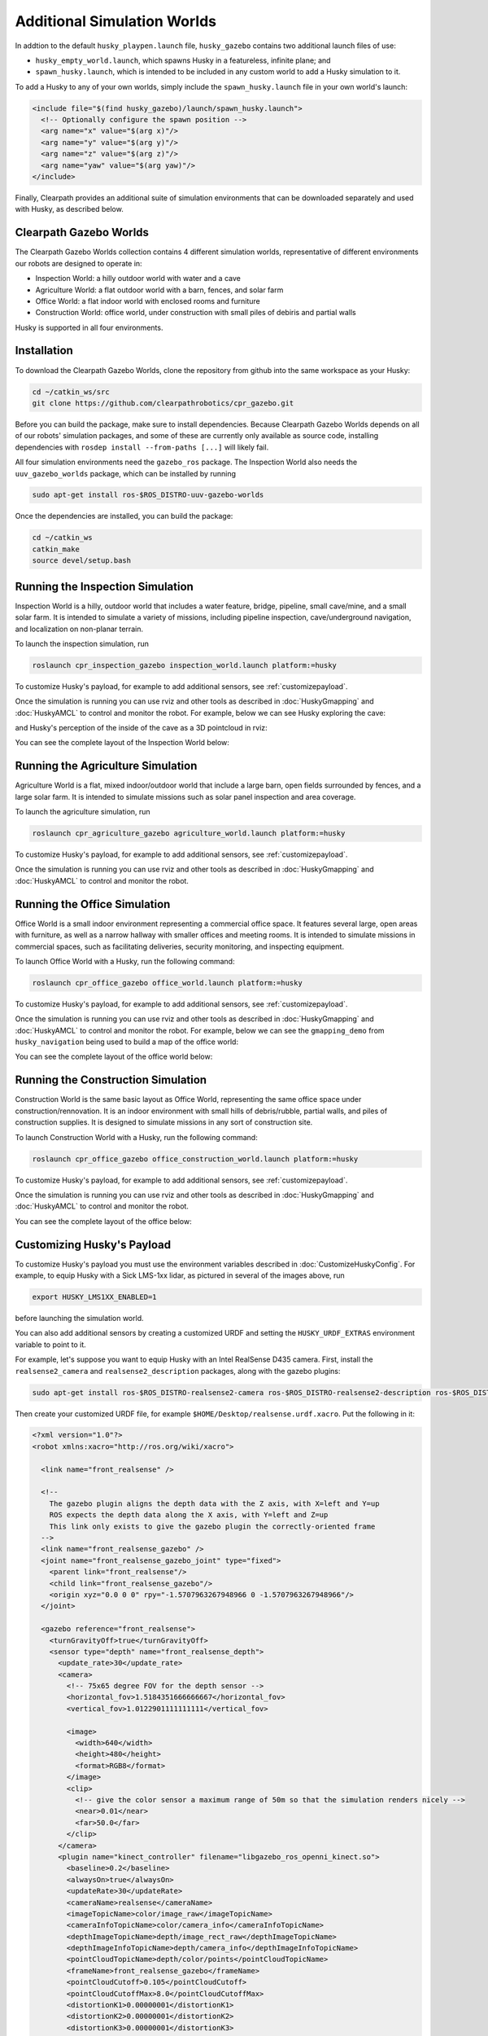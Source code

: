 Additional Simulation Worlds
================================

In addtion to the default ``husky_playpen.launch`` file, ``husky_gazebo`` contains two additional launch files of use:

* ``husky_empty_world.launch``, which spawns Husky in a featureless, infinite plane; and
* ``spawn_husky.launch``, which is intended to be included in any custom world to add a Husky simulation to it.

To add a Husky to any of your own worlds, simply include the ``spawn_husky.launch`` file in your own world's launch:

.. code-block:: xml

  <include file="$(find husky_gazebo)/launch/spawn_husky.launch">
    <!-- Optionally configure the spawn position -->
    <arg name="x" value="$(arg x)"/>
    <arg name="y" value="$(arg y)"/>
    <arg name="z" value="$(arg z)"/>
    <arg name="yaw" value="$(arg yaw)"/>
  </include>

Finally, Clearpath provides an additional suite of simulation environments that can be downloaded separately and used
with Husky, as described below.

Clearpath Gazebo Worlds
------------------------

The Clearpath Gazebo Worlds collection contains 4 different simulation worlds, representative of different
environments our robots are designed to operate in:

* Inspection World: a hilly outdoor world with water and a cave
* Agriculture World: a flat outdoor world with a barn, fences, and solar farm
* Office World: a flat indoor world with enclosed rooms and furniture
* Construction World: office world, under construction with small piles of debiris and partial walls

Husky is supported in all four environments.

Installation
---------------

To download the Clearpath Gazebo Worlds, clone the repository from github into the same workspace as your Husky:

.. code-block:: bash

  cd ~/catkin_ws/src
  git clone https://github.com/clearpathrobotics/cpr_gazebo.git

Before you can build the package, make sure to install dependencies.  Because Clearpath Gazebo Worlds depends on
all of our robots' simulation packages, and some of these are currently only available as source code, installing
dependencies with ``rosdep install --from-paths [...]`` will likely fail.

All four simulation environments need the ``gazebo_ros`` package.  The Inspection World also needs the ``uuv_gazebo_worlds``
package, which can be installed by running

.. code-block:: bash

  sudo apt-get install ros-$ROS_DISTRO-uuv-gazebo-worlds

Once the dependencies are installed, you can build the package:

.. code-block:: bash

  cd ~/catkin_ws
  catkin_make
  source devel/setup.bash

Running the Inspection Simulation
------------------------------------

Inspection World is a hilly, outdoor world that includes a water feature, bridge, pipeline, small cave/mine,
and a small solar farm.  It is intended to simulate a variety of missions, including pipeline inspection,
cave/underground navigation, and localization on non-planar terrain.

.. image:: images/husky_inspection_bridge.png
  :alt: Husky driving over the bridge in the inspection world

To launch the inspection simulation, run

.. code-block:: bash

  roslaunch cpr_inspection_gazebo inspection_world.launch platform:=husky

To customize Husky's payload, for example to add additional sensors, see :ref:`customizepayload`.

Once the simulation is running you can use rviz and other tools as described in :doc:`HuskyGmapping` and :doc:`HuskyAMCL`
to control and monitor the robot.  For example, below we can see Husky exploring the cave:

.. image:: images/husky_inspection_cave.png
  :alt: Husky exploring the cave

and Husky's perception of the inside of the cave as a 3D pointcloud in rviz:

.. image:: images/husky_rviz_inspection_cave.png
  :alt: Husky in rviz exploring the cave

You can see the complete layout of the Inspection World below:

.. image:: images/inspection_world.png
  :alt: Inspection World

Running the Agriculture Simulation
------------------------------------

Agriculture World is a flat, mixed indoor/outdoor world that include a large barn, open fields surrounded by fences,
and a large solar farm.  It is intended to simulate missions such as solar panel inspection and area coverage.

.. image:: images/husky_agriculture_world.png
  :alt: Husky in the agriculture world

To launch the agriculture simulation, run

.. code-block:: bash

  roslaunch cpr_agriculture_gazebo agriculture_world.launch platform:=husky

To customize Husky's payload, for example to add additional sensors, see :ref:`customizepayload`.

Once the simulation is running you can use rviz and other tools as described in :doc:`HuskyGmapping` and :doc:`HuskyAMCL`
to control and monitor the robot.

.. image:: images/agriculture_world.png
  :alt: Agriculture World


Running the Office Simulation
--------------------------------

Office World is a small indoor environment representing a commercial office space.  It features several large, open
areas with furniture, as well as a narrow hallway with smaller offices and meeting rooms.  It is intended to simulate
missions in commercial spaces, such as facilitating deliveries, security monitoring, and inspecting equipment.

.. image:: images/husky_office_world.png
  :alt: Husky in the Office World

To launch Office World with a Husky, run the following command:

.. code-block:: bash

  roslaunch cpr_office_gazebo office_world.launch platform:=husky

To customize Husky's payload, for example to add additional sensors, see :ref:`customizepayload`.

Once the simulation is running you can use rviz and other tools as described in :doc:`HuskyGmapping` and :doc:`HuskyAMCL`
to control and monitor the robot. For example, below we can see the ``gmapping_demo`` from ``husky_navigation`` being
used to build a map of the office world:

.. image:: images/husky_rviz_office_gmap.png
  :alt: Husky building a map of the office with gmapping

You can see the complete layout of the office world below:

.. image:: images/office_world.png
  :alt: Office World

Running the Construction Simulation
--------------------------------------

Construction World is the same basic layout as Office World, representing the same office space under construction/rennovation.
It is an indoor environment with small hills of debris/rubble, partial walls, and piles of construction supplies.  It
is designed to simulate missions in any sort of construction site.

.. image:: images/husky_construction_world.png
  :alt: Husky in the Construction World

To launch Construction World with a Husky, run the following command:

.. code-block:: bash

  roslaunch cpr_office_gazebo office_construction_world.launch platform:=husky

To customize Husky's payload, for example to add additional sensors, see :ref:`customizepayload`.

Once the simulation is running you can use rviz and other tools as described in :doc:`HuskyGmapping` and :doc:`HuskyAMCL`
to control and monitor the robot.

You can see the complete layout of the office below:

.. image:: images/construction_world.png
  :alt: The layout of Construction World

.. _customizepayload:

Customizing Husky's Payload
-------------------------------

To customize Husky's payload you must use the environment variables described in :doc:`CustomizeHuskyConfig`.  For example,
to equip Husky with a Sick LMS-1xx lidar, as pictured in several of the images above, run

.. code-block:: bash

  export HUSKY_LMS1XX_ENABLED=1

before launching the simulation world.

You can also add additional sensors by creating a customized URDF and setting the ``HUSKY_URDF_EXTRAS`` environment
variable to point to it.

For example, let's suppose you want to equip Husky with an Intel RealSense D435 camera.  First, install the ``realsense2_camera``
and ``realsense2_description`` packages, along with the gazebo plugins:

.. code-block:: bash

  sudo apt-get install ros-$ROS_DISTRO-realsense2-camera ros-$ROS_DISTRO-realsense2-description ros-$ROS_DISTRO-gazebo-plugins

Then create your customized URDF file, for example ``$HOME/Desktop/realsense.urdf.xacro``.  Put the following in it:

.. code-block:: xml

  <?xml version="1.0"?>
  <robot xmlns:xacro="http://ros.org/wiki/xacro">

    <link name="front_realsense" />

    <!--
      The gazebo plugin aligns the depth data with the Z axis, with X=left and Y=up
      ROS expects the depth data along the X axis, with Y=left and Z=up
      This link only exists to give the gazebo plugin the correctly-oriented frame
    -->
    <link name="front_realsense_gazebo" />
    <joint name="front_realsense_gazebo_joint" type="fixed">
      <parent link="front_realsense"/>
      <child link="front_realsense_gazebo"/>
      <origin xyz="0.0 0 0" rpy="-1.5707963267948966 0 -1.5707963267948966"/>
    </joint>

    <gazebo reference="front_realsense">
      <turnGravityOff>true</turnGravityOff>
      <sensor type="depth" name="front_realsense_depth">
        <update_rate>30</update_rate>
        <camera>
          <!-- 75x65 degree FOV for the depth sensor -->
          <horizontal_fov>1.5184351666666667</horizontal_fov>
          <vertical_fov>1.0122901111111111</vertical_fov>

          <image>
            <width>640</width>
            <height>480</height>
            <format>RGB8</format>
          </image>
          <clip>
            <!-- give the color sensor a maximum range of 50m so that the simulation renders nicely -->
            <near>0.01</near>
            <far>50.0</far>
          </clip>
        </camera>
        <plugin name="kinect_controller" filename="libgazebo_ros_openni_kinect.so">
          <baseline>0.2</baseline>
          <alwaysOn>true</alwaysOn>
          <updateRate>30</updateRate>
          <cameraName>realsense</cameraName>
          <imageTopicName>color/image_raw</imageTopicName>
          <cameraInfoTopicName>color/camera_info</cameraInfoTopicName>
          <depthImageTopicName>depth/image_rect_raw</depthImageTopicName>
          <depthImageInfoTopicName>depth/camera_info</depthImageInfoTopicName>
          <pointCloudTopicName>depth/color/points</pointCloudTopicName>
          <frameName>front_realsense_gazebo</frameName>
          <pointCloudCutoff>0.105</pointCloudCutoff>
          <pointCloudCutoffMax>8.0</pointCloudCutoffMax>
          <distortionK1>0.00000001</distortionK1>
          <distortionK2>0.00000001</distortionK2>
          <distortionK3>0.00000001</distortionK3>
          <distortionT1>0.00000001</distortionT1>
          <distortionT2>0.00000001</distortionT2>
          <CxPrime>0</CxPrime>
          <Cx>0</Cx>
          <Cy>0</Cy>
          <focalLength>0</focalLength>
          <hackBaseline>0</hackBaseline>
        </plugin>
      </sensor>
    </gazebo>

    <link name="front_realsense_lens">
      <visual>
        <origin xyz="0.02 0 0" rpy="${pi/2} 0 ${pi/2}" />
        <geometry>
          <mesh filename="package://realsense2_description/meshes/d435.dae" />
        </geometry>
        <material name="white" />
      </visual>
    </link>

    <joint type="fixed" name="front_realsense_lens_joint">
      <!-- Offset the camera 2cm backwards and 1cm up -->
      <origin xyz="-0.02 0 0.01" rpy="0 0 0" />
      <parent link="top_plate_front_link" />
      <child link="front_realsense_lens" />
    </joint>
    <joint type="fixed" name="front_realsense_joint">
      <origin xyz="0.025 0 0" rpy="0 0 0" />
      <parent link="front_realsense_lens" />
      <child link="front_realsense" />
    </joint>
  </robot>

This file defines the additional links for adding a RealSense camera to the robot, as well as configuring the ``openni_kinect``
plugin for Gazebo to simulate data from a depth camera.  The camera itself will be connected to the Husky's ``top_plate_front_link``
link.  This places the camera at the very front edge of the robot's top cover-plate.

Now, set the ``HUSKY_URDF_EXTRAS`` environment variable and try viewing the Husky model:

.. code-block:: bash

  export HUSKY_URDF_EXTRAS=$HOME/Desktop/realsense.urdf.xacro
  roslaunch husky_viz view_model.launch

You should see the Husky model in rviz, with the RealSense camera mounted to it:

.. image:: images/husky_realsense.png
  :alt: Husky with a RealSense D435 connected to it

To launch the customized Husky in any of the new simulation environments, similarly run:

.. code-block:: bash

  export HUSKY_URDF_EXTRAS=$HOME/Desktop/realsense.urdf.xacro
  roslaunch cpr_office_gazebo office_world.launch platform:=husky

You should see Husky spawn in the office world with the RealSense camera:

.. image:: images/husky_office_realsense.png

You can view the sensor data from the RealSense camera by running

.. code-block:: bash

  roslaunch husky_viz view_robot.launch

and adding the camera & pointcloud from the ``/realsense/color/image_raw`` and ``/realsense/depth/color/points`` topics:

.. image:: images/husky_rviz_realsense.png
  :alt: Husky with a RealSense in rviz showing pointcloud and RGB topics
